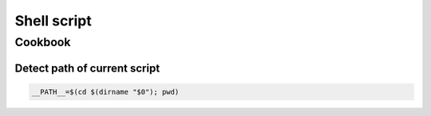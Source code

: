 Shell script
============



Cookbook
::::::::

Detect path of current script
-----------------------------

.. code-block:: shell

    __PATH__=$(cd $(dirname "$0"); pwd)
